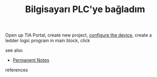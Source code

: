 # Title must come at the end
:PROPERTIES:
:ID:       5562c51b-5056-499b-80c6-ef8aae4f60c6
:END:
#+TITLE: Bilgisayarı PLC'ye bağladım
#+STARTUP: overview
# Find tags by asking;
# 1) Topic tag: What are related words to this note?
# 2) Context tag: What is the main idea of this note?
#+ROAM_TAGS: permanent
#+CREATED: [2021-06-17 Prş]
#+LAST_MODIFIED: [2021-06-17 Prş 21:56]

# You can link multiple Concepts and Permanent Notes!
Open up TIA Portal, create new project, [[file:20210617221011-permanent-configure_the_device.org][configure the device]], create a ledder logic program in main block, click

 - see also ::
# Continuation or Related notes here
    + [[file:20210614003742-keyword-permanent_notes.org][Permanent Notes]]

- references ::
